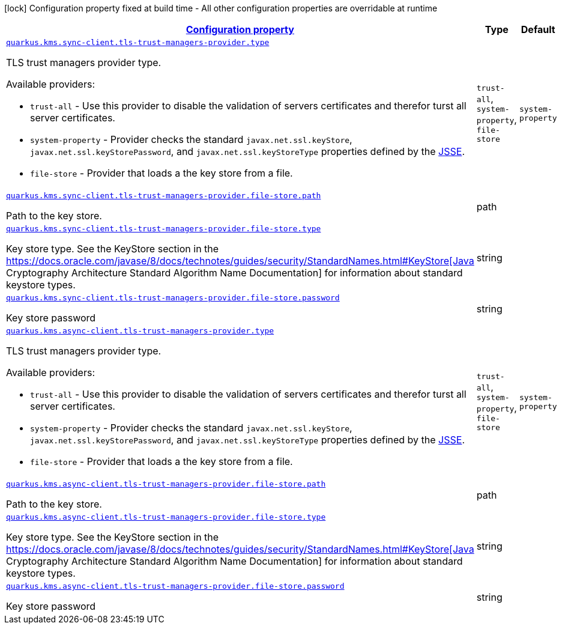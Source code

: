 [.configuration-legend]
icon:lock[title=Fixed at build time] Configuration property fixed at build time - All other configuration properties are overridable at runtime
[.configuration-reference, cols="80,.^10,.^10"]
|===

h|[[quarkus-amazon-common-config-group-tls-trust-managers-provider-config_configuration]]link:#quarkus-amazon-common-config-group-tls-trust-managers-provider-config_configuration[Configuration property]

h|Type
h|Default

a| [[quarkus-amazon-common-config-group-tls-trust-managers-provider-config_quarkus.kms.sync-client.tls-trust-managers-provider.type]]`link:#quarkus-amazon-common-config-group-tls-trust-managers-provider-config_quarkus.kms.sync-client.tls-trust-managers-provider.type[quarkus.kms.sync-client.tls-trust-managers-provider.type]`

[.description]
--
TLS trust managers provider type.

Available providers:

* `trust-all` - Use this provider to disable the validation of servers certificates and therefor turst all server certificates.
* `system-property` - Provider checks the standard `javax.net.ssl.keyStore`, `javax.net.ssl.keyStorePassword`, and
                      `javax.net.ssl.keyStoreType` properties defined by the
                       https://docs.oracle.com/javase/8/docs/technotes/guides/security/jsse/JSSERefGuide.html[JSSE].
* `file-store` - Provider that loads a the key store from a file.
--|`trust-all`, `system-property`, `file-store` 
|`system-property`


a| [[quarkus-amazon-common-config-group-tls-trust-managers-provider-config_quarkus.kms.sync-client.tls-trust-managers-provider.file-store.path]]`link:#quarkus-amazon-common-config-group-tls-trust-managers-provider-config_quarkus.kms.sync-client.tls-trust-managers-provider.file-store.path[quarkus.kms.sync-client.tls-trust-managers-provider.file-store.path]`

[.description]
--
Path to the key store.
--|path 
|


a| [[quarkus-amazon-common-config-group-tls-trust-managers-provider-config_quarkus.kms.sync-client.tls-trust-managers-provider.file-store.type]]`link:#quarkus-amazon-common-config-group-tls-trust-managers-provider-config_quarkus.kms.sync-client.tls-trust-managers-provider.file-store.type[quarkus.kms.sync-client.tls-trust-managers-provider.file-store.type]`

[.description]
--
Key store type. 
 See the KeyStore section in the https://docs.oracle.com/javase/8/docs/technotes/guides/security/StandardNames.html++#++KeyStore++[++Java Cryptography Architecture Standard Algorithm Name Documentation++]++ for information about standard keystore types.
--|string 
|


a| [[quarkus-amazon-common-config-group-tls-trust-managers-provider-config_quarkus.kms.sync-client.tls-trust-managers-provider.file-store.password]]`link:#quarkus-amazon-common-config-group-tls-trust-managers-provider-config_quarkus.kms.sync-client.tls-trust-managers-provider.file-store.password[quarkus.kms.sync-client.tls-trust-managers-provider.file-store.password]`

[.description]
--
Key store password
--|string 
|


a| [[quarkus-amazon-common-config-group-tls-trust-managers-provider-config_quarkus.kms.async-client.tls-trust-managers-provider.type]]`link:#quarkus-amazon-common-config-group-tls-trust-managers-provider-config_quarkus.kms.async-client.tls-trust-managers-provider.type[quarkus.kms.async-client.tls-trust-managers-provider.type]`

[.description]
--
TLS trust managers provider type.

Available providers:

* `trust-all` - Use this provider to disable the validation of servers certificates and therefor turst all server certificates.
* `system-property` - Provider checks the standard `javax.net.ssl.keyStore`, `javax.net.ssl.keyStorePassword`, and
                      `javax.net.ssl.keyStoreType` properties defined by the
                       https://docs.oracle.com/javase/8/docs/technotes/guides/security/jsse/JSSERefGuide.html[JSSE].
* `file-store` - Provider that loads a the key store from a file.
--|`trust-all`, `system-property`, `file-store` 
|`system-property`


a| [[quarkus-amazon-common-config-group-tls-trust-managers-provider-config_quarkus.kms.async-client.tls-trust-managers-provider.file-store.path]]`link:#quarkus-amazon-common-config-group-tls-trust-managers-provider-config_quarkus.kms.async-client.tls-trust-managers-provider.file-store.path[quarkus.kms.async-client.tls-trust-managers-provider.file-store.path]`

[.description]
--
Path to the key store.
--|path 
|


a| [[quarkus-amazon-common-config-group-tls-trust-managers-provider-config_quarkus.kms.async-client.tls-trust-managers-provider.file-store.type]]`link:#quarkus-amazon-common-config-group-tls-trust-managers-provider-config_quarkus.kms.async-client.tls-trust-managers-provider.file-store.type[quarkus.kms.async-client.tls-trust-managers-provider.file-store.type]`

[.description]
--
Key store type. 
 See the KeyStore section in the https://docs.oracle.com/javase/8/docs/technotes/guides/security/StandardNames.html++#++KeyStore++[++Java Cryptography Architecture Standard Algorithm Name Documentation++]++ for information about standard keystore types.
--|string 
|


a| [[quarkus-amazon-common-config-group-tls-trust-managers-provider-config_quarkus.kms.async-client.tls-trust-managers-provider.file-store.password]]`link:#quarkus-amazon-common-config-group-tls-trust-managers-provider-config_quarkus.kms.async-client.tls-trust-managers-provider.file-store.password[quarkus.kms.async-client.tls-trust-managers-provider.file-store.password]`

[.description]
--
Key store password
--|string 
|

|===